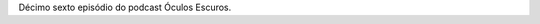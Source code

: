 .. date: 2021-12-13 07:41:40 UTC
.. slug: oculos-escuros-16-black-messiah
.. category: Óculos Escuros
.. title: Óculos Escuros 16: Judas and the Black Messiah (Judas e o Messias Negro)
.. author: Óculos Escuros

.. youtube::  2_REAs5kams
    :width: 350

Décimo sexto episódio do podcast Óculos Escuros.
